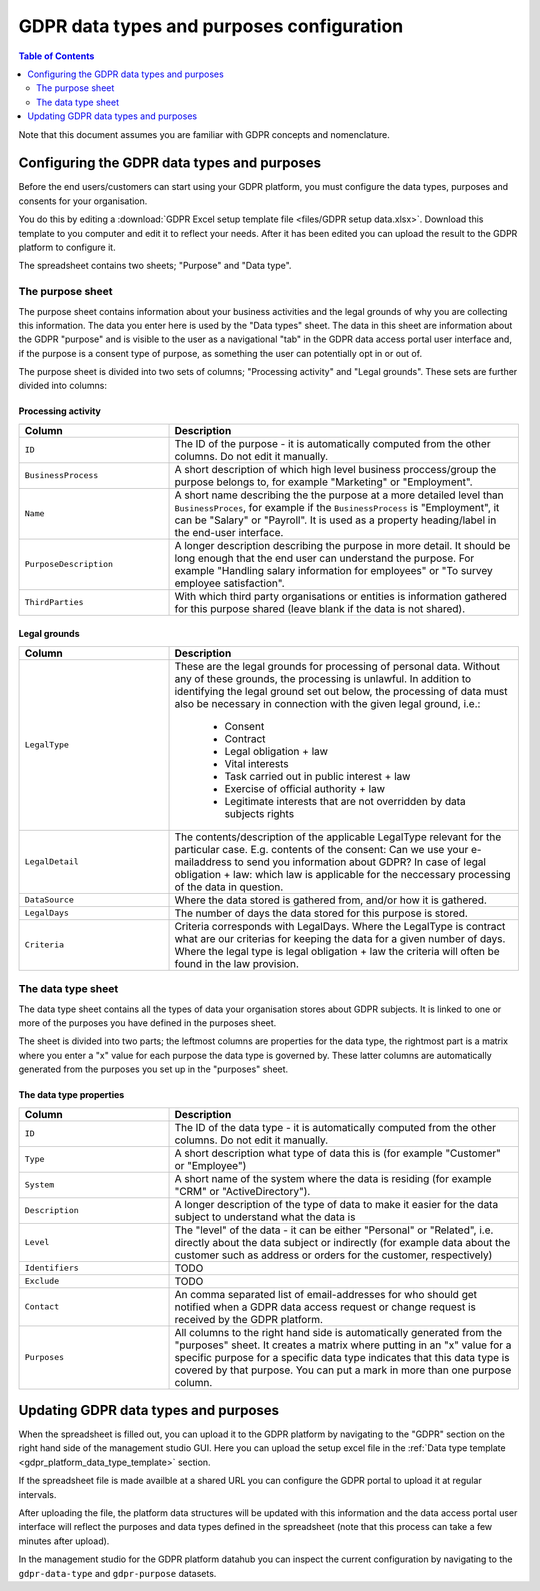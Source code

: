 .. _gdpr_data_types_purposes_configuration:

==========================================
GDPR data types and purposes configuration
==========================================

.. contents:: Table of Contents
   :depth: 2
   :local:

Note that this document assumes you are familiar with GDPR concepts and nomenclature.

Configuring the GDPR data types and purposes
============================================

Before the end users/customers can start using your GDPR platform, you must configure the
data types, purposes and consents for your organisation.

You do this by editing a :download:`GDPR Excel setup template file <files/GDPR setup data.xlsx>`. Download this template
to you computer and edit it to reflect your needs. After it has been edited you can upload the result to the GDPR
platform to configure it.

The spreadsheet contains two sheets; "Purpose" and "Data type".

The purpose sheet
-----------------

The purpose sheet contains information about your business activities and the legal grounds of why
you are collecting this information. The data you enter here is used by the "Data types" sheet. The data in this
sheet are information about the GDPR "purpose" and is visible to the user as a navigational "tab" in the GDPR data access
portal user interface and, if the purpose is a consent type of purpose, as something the user can potentially opt in or out
of.

The purpose sheet is divided into two sets of columns; "Processing activity" and "Legal grounds".
These sets are further divided into columns:

.. image:: images/purpose_sheet.png
    :width: 800px
    :align: center
    :alt: Purpose sheet

Processing activity
^^^^^^^^^^^^^^^^^^^

.. list-table::
   :header-rows: 1
   :widths: 30, 70

   * - Column
     - Description

   * - ``ID``
     - The ID of the purpose - it is automatically computed from the other columns. Do not edit it manually.

   * - ``BusinessProcess``
     - A short description of which high level business proccess/group the purpose belongs to,
       for example "Marketing" or "Employment".

   * - ``Name``
     - A short name describing the the purpose at a more detailed level than ``BusinessProces``, for example if the
       ``BusinessProcess`` is "Employment", it can be "Salary" or "Payroll". It is used as a property heading/label in the
       end-user interface.

   * - ``PurposeDescription``
     - A longer description describing the purpose in more detail. It should be long enough that the end user can understand
       the purpose. For example "Handling salary information for employees" or "To survey employee satisfaction".

   * - ``ThirdParties``
     - With which third party organisations or entities is information gathered for this purpose shared (leave blank
       if the data is not shared).

Legal grounds
^^^^^^^^^^^^^

.. list-table::
   :header-rows: 1
   :widths: 30, 70

   * - Column
     - Description

   * - ``LegalType``
     - These are the legal grounds for processing of personal data. Without any of these grounds, the processing is unlawful.
       In addition to identifying the legal ground set out below, the processing of data must also be necessary in connection
       with the given legal ground, i.e.:
        * Consent
        * Contract
        * Legal obligation + law
        * Vital interests
        * Task carried out in public interest + law
        * Exercise of official authority + law
        * Legitimate interests that are not overridden by data subjects rights
   * - ``LegalDetail``
     - The contents/description of the applicable LegalType relevant for the particular case. E.g. contents of the consent:
       Can we use your e-mailaddress to send you information about GDPR? In case of legal obligation + law: which law is
       applicable for the neccessary processing of the data in question.

   * - ``DataSource``
     - Where the data stored is gathered from, and/or how it is gathered.

   * - ``LegalDays``
     - The number of days the data stored for this purpose is stored.

   * - ``Criteria``
     - Criteria corresponds with LegalDays. Where the LegalType is contract what are our criterias for keeping the data
       for a given number of days. Where the legal type is legal obligation + law the criteria will often be found in the law provision.

The data type sheet
-------------------

The data type sheet contains all the types of data your organisation stores about GDPR subjects.
It is linked to one or more of the purposes you have defined in the purposes sheet.

.. image:: images/data_type_sheet.png
    :width: 800px
    :align: center
    :alt: Data type sheet

The sheet is divided into two parts; the leftmost columns are properties for the data type, the rightmost part
is a matrix where you enter a "x" value for each purpose the data type is governed by. These latter columns are automatically
generated from the purposes you set up in the "purposes" sheet.

The data type properties
^^^^^^^^^^^^^^^^^^^^^^^^

.. list-table::
   :header-rows: 1
   :widths: 30, 70

   * - Column
     - Description

   * - ``ID``
     - The ID of the data type - it is automatically computed from the other columns. Do not edit it manually.

   * - ``Type``
     - A short description what type of data this is (for example "Customer" or "Employee")

   * - ``System``
     - A short name of the system where the data is residing (for example "CRM" or "ActiveDirectory").

   * - ``Description``
     - A longer description of the type of data to make it easier for the data subject to understand what the data is

   * - ``Level``
     - The "level" of the data - it can be either "Personal" or "Related", i.e. directly about the data subject or
       indirectly (for example data about the customer such as address or orders for the customer, respectively)

   * - ``Identifiers``
     - TODO

   * - ``Exclude``
     - TODO

   * - ``Contact``
     - An comma separated list of email-addresses for who should get notified when a GDPR data access request or change
       request is received by the GDPR platform.

   * - ``Purposes``
     - All columns to the right hand side is automatically generated from the "purposes" sheet. It creates a matrix
       where putting in an "x" value for a specific purpose for a specific data type indicates that this data type
       is covered by that purpose. You can put a mark in more than one purpose column.


Updating GDPR data types and purposes
=====================================

When the spreadsheet is filled out, you can upload it to the GDPR platform by navigating to the "GDPR" section on
the right hand side of the management studio GUI. Here you can upload the setup excel file in the :ref:`Data type template <gdpr_platform_data_type_template>` section.

If the spreadsheet file is made availble at a shared URL you can configure the GDPR portal to upload it at regular intervals.

After uploading the file, the platform data structures will be updated with this information and the data access portal
user interface will reflect the purposes and data types defined in the spreadsheet (note that this process can take a
few minutes after upload).

In the management studio for the GDPR platform datahub you can inspect the current configuration by navigating to the ``gdpr-data-type``
and ``gdpr-purpose`` datasets.
